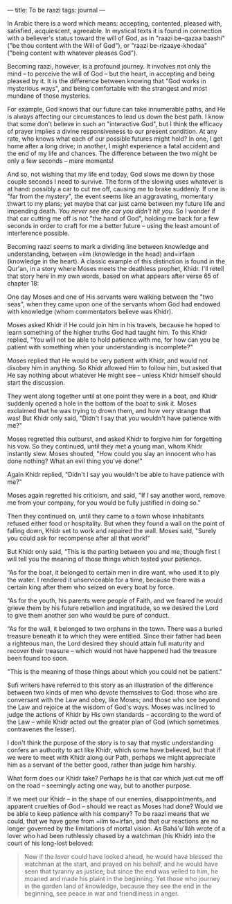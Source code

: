 :PROPERTIES:
:ID:       72719F9D-EC5F-424C-8E4F-41FA7C75FBFB
:SLUG:     to-be-raazi
:END:
---
title: To be raazi
tags: journal
---

In Arabic there is a word which means: accepting, contented, pleased
with, satisfied, acquiescent, agreeable. In mystical texts it is found
in connection with a believer's status toward the will of God, as in
"raazi be-qazaa baashi" ("be thou content with the Will of God"), or
"raazi be-rizaaye-khodaa" ("being content with whatever pleases God").

Becoming raazi, however, is a profound journey. It involves not only the
mind -- to perceive the will of God -- but the heart, in accepting and
being pleased by it. It is the difference between knowing that "God
works in mysterious ways", and being comfortable with the strangest and
most mundane of those mysteries.

For example, God knows that our future can take innumerable paths, and
He is always affecting our circumstances to lead us down the best path.
I know that some don't believe in such an "interactive God", but I think
the efficacy of prayer implies a divine responsiveness to our present
condition. At any rate, who knows what each of our possible futures
might hold? In one, I get home after a long drive; in another, I might
experience a fatal accident and the end of my life and chances. The
difference between the two might be only a few seconds -- mere moments!

And so, not wishing that my life end today, God slows me down by those
couple seconds I need to survive. The form of the slowing uses whatever
is at hand: possibly a car to cut me off, causing me to brake suddenly.
If one is "far from the mystery", the event seems like an aggravating,
momentary thwart to my plans; yet maybe that car just came between my
future life and impending death. /You never see the car you didn't hit
you./ So I wonder if that car cutting me off is not "the hand of God",
holding me back for a few seconds in order to craft for me a better
future -- using the least amount of interference possible.

Becoming raazi seems to mark a dividing line between knowledge and
understanding, between =ilm (knowledge in the head) and=irfaan
(knowledge in the heart). A classic example of this distinction is found
in the Qur'an, in a story where Moses meets the deathless prophet,
Khidr. I'll retell that story here in my own words, based on what
appears after verse 65 of chapter 18:

One day Moses and one of His servants were walking between the "two
seas", when they came upon one of the servants whom God had endowed with
knowledge (whom commentators believe was Khidr).

Moses asked Khidr if He could join him in his travels, because he hoped
to learn something of the higher truths God had taught him. To this
Khidr replied, "You will not be able to hold patience with me, for how
can you be patient with something when your understanding is
incomplete?"

Moses replied that He would be very patient with Khidr, and would not
disobey him in anything. So Khidr allowed Him to follow him, but asked
that He say nothing about whatever He might see -- unless Khidr himself
should start the discussion.

They went along together until at one point they were in a boat, and
Khidr suddenly opened a hole in the bottom of the boat to sink it. Moses
exclaimed that he was trying to drown them, and how very strange that
was! But Khidr only said, "Didn't I say that you wouldn't have patience
with me?"

Moses regretted this outburst, and asked Khidr to forgive him for
forgetting his vow. So they continued, until they met a young man, whom
Khidr instantly slew. Moses shouted, "How could you slay an innocent who
has done nothing? What an evil thing you've done!"

Again Khidr replied, "Didn't I say you wouldn't be able to have patience
with me?"

Moses again regretted his criticism, and said, "If I say another word,
remove me from your company, for you would be fully justified in doing
so."

Then they continued on, until they came to a town whose inhabitants
refused either food or hospitality. But when they found a wall on the
point of falling down, Khidr set to work and repaired the wall. Moses
said, "Surely you could ask for recompense after all that work!"

But Khidr only said, “This is the parting between you and me; though
first I will tell you the meaning of those things which tested your
patience.

“As for the boat, it belonged to certain men in dire want, who used it
to ply the water. I rendered it unserviceable for a time, because there
was a certain king after them who seized on every boat by force.

“As for the youth, his parents were people of Faith, and we feared he
would grieve them by his future rebellion and ingratitude, so we desired
the Lord to give them another son who would be pure of conduct.

“As for the wall, it belonged to two orphans in the town. There was a
buried treasure beneath it to which they were entitled. Since their
father had been a righteous man, the Lord desired they should attain
full maturity and recover their treasure -- which would not have
happened had the treasure been found too soon.

"This is the meaning of those things about which you could not be
patient."

Sufi writers have referred to this story as an illustration of the
difference between two kinds of men who devote themselves to God: those
who are conversant with the Law and obey, like Moses; and those who see
beyond the Law and rejoice at the wisdom of God's ways. Moses was
inclined to judge the actions of Khidr by His own standards -- according
to the word of the Law -- while Khidr acted out the greater plan of God
(which sometimes contravenes the lesser).

I don't think the purpose of the story is to say that mystic
understanding confers an authority to act like Khidr, which some have
believed, but that if we were to meet with Khidr along our Path, perhaps
we might appreciate him as a servant of the better good, rather than
judge him harshly.

What form does our Khidr take? Perhaps he is that car which just cut me
off on the road -- seemingly acting one way, but to another purpose.

If we meet our Khidr -- in the shape of our enemies, disappointments,
and apparent cruelties of God -- should we react as Moses had done?
Would we be able to keep patience with his company? To be raazi means
that we could, that we have gone from =ilm to=irfan, and that our
reactions are no longer governed by the limitations of mortal vision. As
Bahá'u'lláh wrote of a lover who had been ruthlessly chased by a
watchman (his Khidr) into the court of his long-lost beloved:

#+BEGIN_QUOTE
Now if the lover could have looked ahead, he would have blessed the
watchman at the start, and prayed on his behalf, and he would have seen
that tyranny as justice; but since the end was veiled to him, he moaned
and made his plaint in the beginning. Yet those who journey in the
garden land of knowledge, because they see the end in the beginning, see
peace in war and friendliness in anger.

#+END_QUOTE
